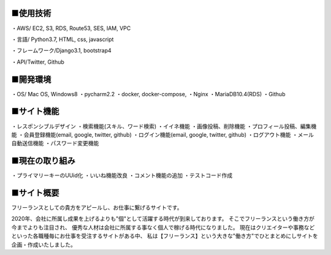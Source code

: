 ■使用技術
----------
・AWS/ EC2, S3, RDS, Route53, SES, IAM, VPC

・言語/ Python3.7, HTML, css, javascript

・フレームワーク/Django3.1, bootstrap4

・API/Twitter, Github


■開発環境
----------
・OS/ Mac OS, Windows8
・pycharm2.2
・docker, docker-compose,
・Nginx
・MariaDB10.4(RDS)
・Github


■サイト機能
----------
・レスポンシブルデザイン
・検索機能(スキル、ワード検索)
・イイネ機能
・画像投稿、削除機能
・プロフィール投稿、編集機能
・会員登録機能(email, google, twitter, github)
・ログイン機能(email, google, twitter, github)
・ログアウト機能
・メール自動送信機能
・パスワード変更機能


■現在の取り組み
----------
・プライマリーキーのUUid化
・いいね機能改良
・コメント機能の追加
・テストコード作成


■サイト概要
----------
フリーランスとしての貴方をアピールし、お仕事に繋げるサイトです。


2020年、会社に所属し成果を上げるよりも"個"として活躍する時代が到来しております。
そこでフリーランスという働き方が今までよりも注目され、
優秀な人材は会社に所属する事なく個人で稼げる時代になりました。
現在はクリエイターや事務などといった各職種毎にお仕事を受注するサイトがある中、
私は【フリーランス】という大きな"働き方"でひとまとめにしサイトを企画・作成いたしました。
